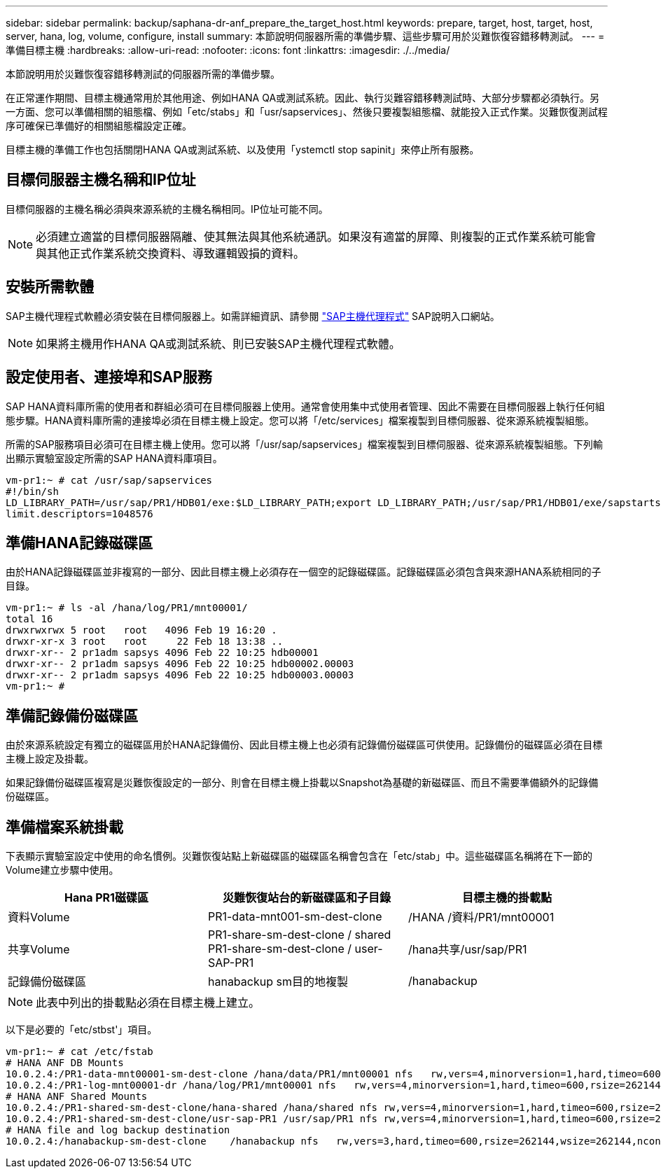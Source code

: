 ---
sidebar: sidebar 
permalink: backup/saphana-dr-anf_prepare_the_target_host.html 
keywords: prepare, target, host, target, host, server, hana, log, volume, configure, install 
summary: 本節說明伺服器所需的準備步驟、這些步驟可用於災難恢復容錯移轉測試。 
---
= 準備目標主機
:hardbreaks:
:allow-uri-read: 
:nofooter: 
:icons: font
:linkattrs: 
:imagesdir: ./../media/


[role="lead"]
本節說明用於災難恢復容錯移轉測試的伺服器所需的準備步驟。

在正常運作期間、目標主機通常用於其他用途、例如HANA QA或測試系統。因此、執行災難容錯移轉測試時、大部分步驟都必須執行。另一方面、您可以準備相關的組態檔、例如「etc/stabs」和「usr/sapservices」、然後只要複製組態檔、就能投入正式作業。災難恢復測試程序可確保已準備好的相關組態檔設定正確。

目標主機的準備工作也包括關閉HANA QA或測試系統、以及使用「ystemctl stop sapinit」來停止所有服務。



== 目標伺服器主機名稱和IP位址

目標伺服器的主機名稱必須與來源系統的主機名稱相同。IP位址可能不同。


NOTE: 必須建立適當的目標伺服器隔離、使其無法與其他系統通訊。如果沒有適當的屏障、則複製的正式作業系統可能會與其他正式作業系統交換資料、導致邏輯毀損的資料。



== 安裝所需軟體

SAP主機代理程式軟體必須安裝在目標伺服器上。如需詳細資訊、請參閱 https://help.sap.com/viewer/9f03f1852ce94582af41bb49e0a667a7/103/en-US["SAP主機代理程式"^] SAP說明入口網站。


NOTE: 如果將主機用作HANA QA或測試系統、則已安裝SAP主機代理程式軟體。



== 設定使用者、連接埠和SAP服務

SAP HANA資料庫所需的使用者和群組必須可在目標伺服器上使用。通常會使用集中式使用者管理、因此不需要在目標伺服器上執行任何組態步驟。HANA資料庫所需的連接埠必須在目標主機上設定。您可以將「/etc/services」檔案複製到目標伺服器、從來源系統複製組態。

所需的SAP服務項目必須可在目標主機上使用。您可以將「/usr/sap/sapservices」檔案複製到目標伺服器、從來源系統複製組態。下列輸出顯示實驗室設定所需的SAP HANA資料庫項目。

....
vm-pr1:~ # cat /usr/sap/sapservices
#!/bin/sh
LD_LIBRARY_PATH=/usr/sap/PR1/HDB01/exe:$LD_LIBRARY_PATH;export LD_LIBRARY_PATH;/usr/sap/PR1/HDB01/exe/sapstartsrv pf=/usr/sap/PR1/SYS/profile/PR1_HDB01_vm-pr1 -D -u pr1adm
limit.descriptors=1048576
....


== 準備HANA記錄磁碟區

由於HANA記錄磁碟區並非複寫的一部分、因此目標主機上必須存在一個空的記錄磁碟區。記錄磁碟區必須包含與來源HANA系統相同的子目錄。

....
vm-pr1:~ # ls -al /hana/log/PR1/mnt00001/
total 16
drwxrwxrwx 5 root   root   4096 Feb 19 16:20 .
drwxr-xr-x 3 root   root     22 Feb 18 13:38 ..
drwxr-xr-- 2 pr1adm sapsys 4096 Feb 22 10:25 hdb00001
drwxr-xr-- 2 pr1adm sapsys 4096 Feb 22 10:25 hdb00002.00003
drwxr-xr-- 2 pr1adm sapsys 4096 Feb 22 10:25 hdb00003.00003
vm-pr1:~ #
....


== 準備記錄備份磁碟區

由於來源系統設定有獨立的磁碟區用於HANA記錄備份、因此目標主機上也必須有記錄備份磁碟區可供使用。記錄備份的磁碟區必須在目標主機上設定及掛載。

如果記錄備份磁碟區複寫是災難恢復設定的一部分、則會在目標主機上掛載以Snapshot為基礎的新磁碟區、而且不需要準備額外的記錄備份磁碟區。



== 準備檔案系統掛載

下表顯示實驗室設定中使用的命名慣例。災難恢復站點上新磁碟區的磁碟區名稱會包含在「etc/stab」中。這些磁碟區名稱將在下一節的Volume建立步驟中使用。

|===
| Hana PR1磁碟區 | 災難恢復站台的新磁碟區和子目錄 | 目標主機的掛載點 


| 資料Volume | PR1-data-mnt001-sm-dest-clone | /HANA /資料/PR1/mnt00001 


| 共享Volume | PR1-share-sm-dest-clone / shared PR1-share-sm-dest-clone / user-SAP-PR1 | /hana共享/usr/sap/PR1 


| 記錄備份磁碟區 | hanabackup sm目的地複製 | /hanabackup 
|===

NOTE: 此表中列出的掛載點必須在目標主機上建立。

以下是必要的「etc/stbst'」項目。

....
vm-pr1:~ # cat /etc/fstab
# HANA ANF DB Mounts
10.0.2.4:/PR1-data-mnt00001-sm-dest-clone /hana/data/PR1/mnt00001 nfs   rw,vers=4,minorversion=1,hard,timeo=600,rsize=262144,wsize=262144,intr,noatime,lock,_netdev,sec=sys  0  0
10.0.2.4:/PR1-log-mnt00001-dr /hana/log/PR1/mnt00001 nfs   rw,vers=4,minorversion=1,hard,timeo=600,rsize=262144,wsize=262144,intr,noatime,lock,_netdev,sec=sys  0  0
# HANA ANF Shared Mounts
10.0.2.4:/PR1-shared-sm-dest-clone/hana-shared /hana/shared nfs rw,vers=4,minorversion=1,hard,timeo=600,rsize=262144,wsize=262144,intr,noatime,lock,_netdev,sec=sys  0  0
10.0.2.4:/PR1-shared-sm-dest-clone/usr-sap-PR1 /usr/sap/PR1 nfs rw,vers=4,minorversion=1,hard,timeo=600,rsize=262144,wsize=262144,intr,noatime,lock,_netdev,sec=sys  0  0
# HANA file and log backup destination
10.0.2.4:/hanabackup-sm-dest-clone    /hanabackup nfs   rw,vers=3,hard,timeo=600,rsize=262144,wsize=262144,nconnect=8,bg,noatime,nolock 0 0
....